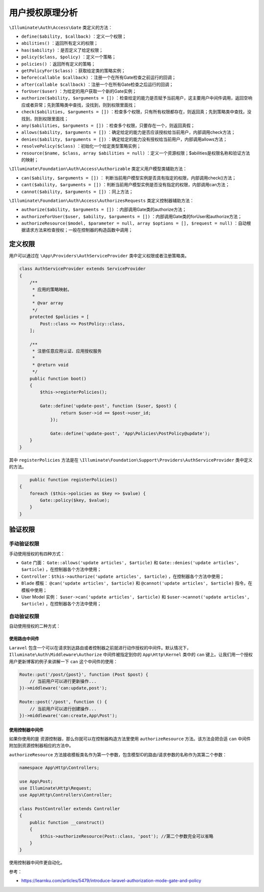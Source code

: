 ********
用户授权原理分析
********

.. image:: ./images/Gate.png

``\Illuminate\Auth\Access\Gate`` 类定义的方法：

- ``define($ability, $callback)`` ：定义一个权限；
- ``abilities()`` ：返回所有定义的权限；
- ``has($ability)`` ：是否定义了给定权限；
- ``policy($class, $policy)`` ：定义一个策略；
- ``policies()`` ：返回所有定义的策略；
- ``getPolicyFor($class)`` ：获取给定类的策略实例；
- ``before(callable $callback)`` ：注册一个在所有Gate检查之前运行的回调；
- ``after(callable $callback)`` ：注册一个在所有Gate检查之后运行的回调；
- ``forUser($user)`` ：为给定的用户获取一个新的Gate实例；
- ``authorize($ability, $arguments = [])`` ：检查给定的能力是否赋予当前用户，这主要用户中间件调用，返回空响应或者异常；先到策略类中查找，没找到，则到权限里面找；
- ``check($abilities, $arguments = [])`` ：检查多个权限，只有所有权限都存在，则返回真；先到策略类中查找，没找到，则到权限里面找；
- ``any($abilities, $arguments = [])`` ：检查多个权限，只要存在一个，则返回真假；
- ``allows($ability, $arguments = [])`` ：确定给定的能力是否应该授权给当前用户，内部调用check方法；
- ``denies($ability, $arguments = [])`` ：确定给定的能力没有授权给当前用户，内部调用allows方法；
- ``resolvePolicy($class)`` ：初始化一个给定类型策略实例；
- ``resource($name, $class, array $abilities = null)`` ：定义一个资源权限；$abilities是权限名称和验证方法的映射；

``\Illuminate\Foundation\Auth\Access\Authorizable`` 类定义用户模型类辅助方法：

- ``can($ability, $arguments = [])`` ： 判断当前用户模型实例是否具有指定的权限，内部调用check()方法；
- ``cant($ability, $arguments = [])`` ：判断当前用户模型实例是否没有指定的权限，内部调用can方法；
- ``cannot($ability, $arguments = [])`` ：同上方法；

``\Illuminate\Foundation\Auth\Access\AuthorizesRequests`` 类定义控制器辅助方法：

- ``authorize($ability, $arguments = [])`` ：内部调用Gate类的authorize方法；
- ``authorizeForUser($user, $ability, $arguments = [])`` ：内部调用Gate类的forUser和authorize方法；
- ``authorizeResource($model, $parameter = null, array $options = [], $request = null)`` ：自动根据请求方法来检查授权；一般在控制器的构造函数中调用；

定义权限
========
用户可以通过在 ``\App\Providers\AuthServiceProvider`` 类中定义权限或者注册策略类。

.. code-block:: php

	class AuthServiceProvider extends ServiceProvider
	{
	    /**
	     * 应用的策略映射。
	     *
	     * @var array
	     */
	    protected $policies = [
	        Post::class => PostPolicy::class,
	    ];

	    /**
	     * 注册任意应用认证、应用授权服务
	     *
	     * @return void
	     */
	    public function boot()
	    {
	        $this->registerPolicies();

	        Gate::define('update-post', function ($user, $post) {
		        return $user->id == $post->user_id;
		    });

		    Gate::define('update-post', 'App\Policies\PostPolicy@update');
	    }
	}

其中 ``registerPolicies`` 方法是在 ``\Illuminate\Foundation\Support\Providers\AuthServiceProvider`` 类中定义的方法。

.. code-block:: php

	public function registerPolicies()
    {
        foreach ($this->policies as $key => $value) {
            Gate::policy($key, $value);
        }
    }

验证权限
========

手动验证权限
------------
手动使用授权的有四种方式：

- ``Gate`` 门面： ``Gate::allows('update articles', $article)`` 和 ``Gate::denies('update articles', $article)`` ，在控制器各个方法中使用；
- ``Controller：$this->authorize('update articles', $article)`` ，在控制器各个方法中使用；
- ``Blade`` 模板： ``@can('update articles', $article)`` 和 ``@cannot('update articles', $article)`` 指令，在模板中使用；
- User Model 实例： ``$user->can('update articles', $article)`` 和 ``$user->cannot('update articles', $article)`` ，在控制器各个方法中使用；

自动验证权限
-----------
自动使用授权的二种方式：

使用路由中间件
^^^^^^^^^^^^^
``Laravel`` 包含一个可以在请求到达路由或者控制器之前就进行动作授权的中间件。默认情况下， ``Illuminate\Auth\Middleware\Authorize`` 中间件被指定到你的 ``App\Http\Kernel`` 类中的 ``can`` 键上。让我们用一个授权用户更新博客的例子来讲解一下 ``can`` 这个中间件的使用：

.. code-block:: php

	Route::put('/post/{post}', function (Post $post) {
	    // 当前用户可以进行更新操作...
	})->middleware('can:update,post');

	Route::post('/post', function () {
	    // 当前用户可以进行创建操作...
	})->middleware('can:create,App\Post');

使用控制器中间件
^^^^^^^^^^^^^^^
如果你使用的是 资源控制器，那么你就可以在控制器构造方法里使用 ``authorizeResource`` 方法。该方法会把合适 ``can`` 中间件附加到资源控制器相应的方法中。

``authorizeResource`` 方法接收模板类名作为第一个参数，包含模型ID的路由/请求参数的名称作为其第二个参数：

.. code-block:: php

	namespace App\Http\Controllers;

	use App\Post;
	use Illuminate\Http\Request;
	use App\Http\Controllers\Controller;

	class PostController extends Controller
	{
	    public function __construct()
	    {
	        $this->authorizeResource(Post::class, 'post'); //第二个参数完全可以省略
	    }
	}


使用控制器中间件更自动化。


参考：

- https://learnku.com/articles/5479/introduce-laravel-authorization-mode-gate-and-policy
